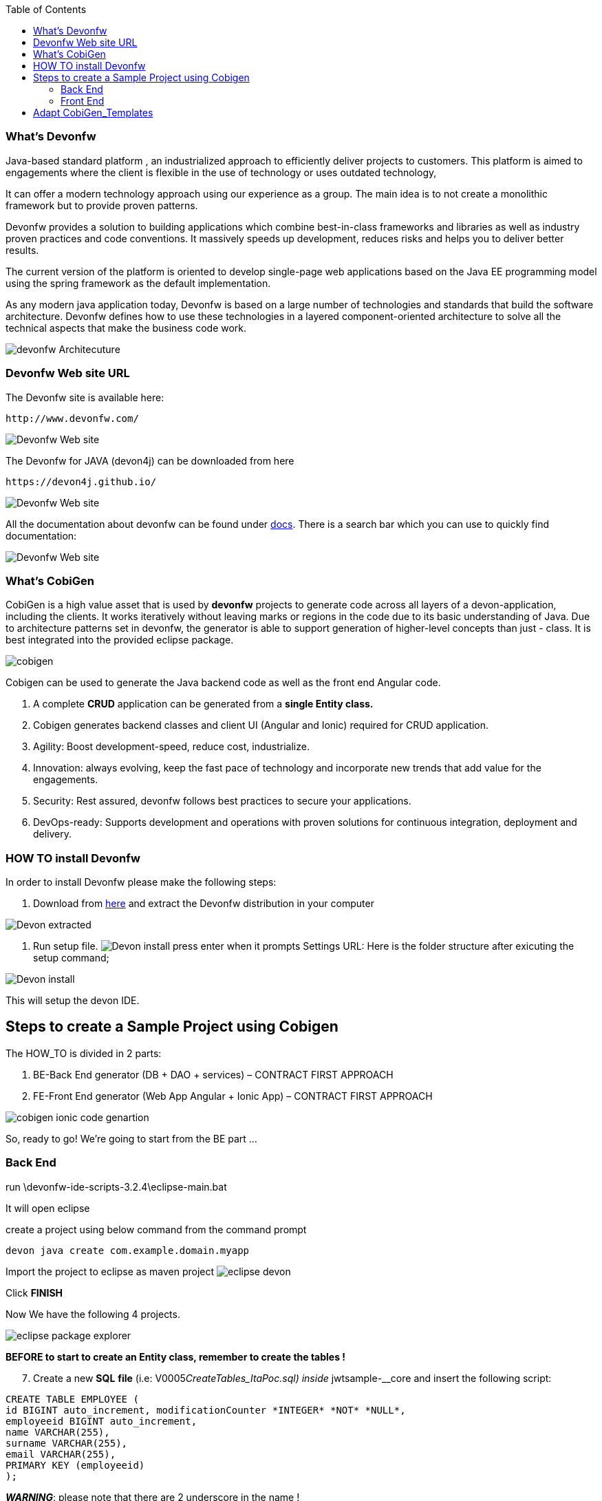 :toc:
toc::[]


=== What’s Devonfw

Java-based standard platform , an industrialized approach to efficiently deliver projects to  customers. This platform is aimed to engagements where the client is flexible in the use of technology or uses outdated technology,

It can offer a modern technology approach using our experience as a group. The main idea is to not create a monolithic framework but to provide proven patterns.

Devonfw provides a solution to building applications which combine best-in-class frameworks and
libraries as well as industry proven practices and code conventions. It massively speeds up development, reduces risks and helps you to deliver better results.

The current version of the platform is oriented to develop single-page web applications based on the Java EE programming model using the spring framework as the default implementation.

As any modern java application today, Devonfw is based on a large number of technologies and standards that build the software architecture. Devonfw defines how to use these technologies in a layered component-oriented architecture to solve all the technical aspects that make the business code work.

[.text-center]
image:images/howtos/e2e_gen/image4.png[devonfw Architecuture]

=== Devonfw Web site URL

The Devonfw site is available here:
[source, URL]
http://www.devonfw.com/

image:images/howtos/e2e_gen/image5.png[Devonfw Web site]

The Devonfw for JAVA (devon4j) can be downloaded from here
[source, URL]
https://devon4j.github.io/


image:images/howtos/e2e_gen/image6.png[Devonfw Web site]

All the documentation about devonfw can be found under https://devonfw.com/website/pages/docs/master.html[docs]. There is a search bar which you can use to quickly find documentation:

image:images/howtos/e2e_gen/docs.png[Devonfw Web site]

=== What’s CobiGen

CobiGen is a high value asset that is used by *devonfw* projects to generate code across all layers of a devon-application, including the clients. It works iteratively without leaving marks or regions in the code due to its basic understanding of Java. Due to architecture patterns set in devonfw, the generator is able to support generation of higher-level concepts than just - class. It is best integrated into the provided eclipse package.

image:images/howtos/e2e_gen/image7.png[cobigen]

Cobigen can be used to generate the Java backend code as well as the front end Angular code.
[arabic]
. A complete *CRUD* application can be generated from a *single Entity class.*
. Cobigen generates backend classes and client UI (Angular and Ionic) required for CRUD application.
. Agility: Boost development-speed, reduce cost, industrialize.
. Innovation: always evolving, keep the fast pace of technology and incorporate new trends that add value for the engagements.
. Security: Rest assured, devonfw follows best practices to secure your applications.
. DevOps-ready: Supports development and operations with proven solutions for continuous integration, deployment and delivery.

=== HOW TO install Devonfw

In order to install Devonfw please make the following steps:
[arabic]
. Download from https://repository.sonatype.org/service/local/artifact/maven/redirect?r=central-proxy&g=com.devonfw.tools.ide&a=devonfw-ide-scripts&v=LATEST&p=tar.gz[here] and extract the Devonfw distribution in your computer

image:images/howtos/e2e_gen/devonextracted.png[Devon extracted]

. Run setup file.
image:images/howtos/e2e_gen/ide-install.png[Devon install]
press enter when it prompts Settings URL:
Here is the folder structure after exicuting the setup command;

image:images/howtos/e2e_gen/dir-after-ide-install.png[Devon install]

This will setup the devon IDE.

== Steps to create a Sample Project using Cobigen

The HOW_TO is divided in 2 parts:
[arabic]
. BE-Back End generator (DB + DAO + services) – CONTRACT FIRST APPROACH
. FE-Front End generator (Web App Angular + Ionic App) – CONTRACT FIRST APPROACH

image:images/howtos/e2e_gen/image9.png[cobigen ionic code genartion]

So, ready to go! We’re going to start from the BE part …

=== Back End

run \devonfw-ide-scripts-3.2.4\eclipse-main.bat

It will open eclipse


[arabic, start=6]

create a project using below command from the command prompt

[source, java]
devon java create com.example.domain.myapp


Import the project to eclipse as maven project
image:images/howtos/e2e_gen/image14.png[eclipse devon]

Click *FINISH*

Now We have the following 4 projects.

image:images/howtos/e2e_gen/image15.png[eclipse package explorer]

*BEFORE to start to create an Entity class, remember to create the tables !*

[arabic, start=7]
. Create a new *SQL* *file* (i.e: V0005__CreateTables_ItaPoc.sql) inside __jwtsample-__core and insert the following script:

[source, sql]

CREATE TABLE EMPLOYEE (
id BIGINT auto_increment, modificationCounter *INTEGER* *NOT* *NULL*,
employeeid BIGINT auto_increment,
name VARCHAR(255),
surname VARCHAR(255),
email VARCHAR(255),
PRIMARY KEY (employeeid)
);


*_WARNING_*: please note that there are 2 underscore in the name !

image:images/howtos/e2e_gen/image16.png[sql file]

[arabic, start=8]
. Now create another SQL file (i.e: V0006__PopulateTables-ItaPoc.sql) and add following script about the INSERT in order to populate the table created before

*_WARNING_*: please note that there are 2 underscore in the name !

*INSERT* *INTO* EMPLOYEE (id, modificationCounter, employeeid, name, surname,email) *VALUES* (1, 1, 1, 'Stefano','Rossini','stefano.rossini@capgemini.com');

*INSERT* *INTO* EMPLOYEE (id, modificationCounter, employeeid, name, surname,email) *VALUES* (2, 2, 2, 'Angelo','Muresu', 'angelo.muresu@capgemini.com');

*INSERT* *INTO* EMPLOYEE (id, modificationCounter, employeeid, name, surname,email) *VALUES* (3, 3, 3, 'Jaime','Gonzalez', 'jaime.diaz-gonzalez@capgemini.com');

image:images/howtos/e2e_gen/image17.png[sql insert]


*Let's create the yml file for the code generation*

[arabic, start=9]
. Now create a new file _devonfw.yml_ in the root of your core folder. This will be our OpenAPI contract, like shown below. Then, copy the contents of https://github.com/devonfw/tools-cobigen/blob/master/documentation/files/devonfw_employee.yml[this file] into your OpenAPI. It defines some REST service endpoints and a _EmployeeEntity_ with its properties defined.

*Important:* if you want to know how to write an OpenAPI contract compatible with CobiGen, please read https://github.com/devonfw/tools-cobigen/wiki/cobigen-openapiplugin#usage[this tutorial].

image:images/howtos/e2e_gen/image18.png[Swagger at OASP4J Project]

[arabic, start=10]
. Right click _devonfw.yml_. CobiGen -> Generate

It will ask you to download the templates, click on _update_:

image:images/howtos/e2e_gen/image19.png[cobigen generate]

It will automatically download the latest version of _CobiGen_Templates_.

*Attention:* If you want to adapt the CobiGen_Templates, (normally this is not neccessary), you will find at the end of this document a tutorial on how to import them and adapt them!

[arabic, start=11]
. Click on all the option selected as below:

image:images/howtos/e2e_gen/image20.png[cobigen option selection]

[arabic, start=12]
. Click on finish. Below Screen would be seen. Click on continue

image:images/howtos/e2e_gen/image21.png[cobigen finish]

*The entire [.underline]#BE layer# structure having CRUD operation methods will be auto generated.*

Some classes will be generated on the api part (_jwtsample-api)_, normally it will be interfaces, as shown below:

image:images/howtos/e2e_gen/image22.png[be layer]

Some other classes will be generated on the core part (_jwtsample-core)_, normally it will be implementations as shown below:

image:images/howtos/e2e_gen/image23.png[core folder]

*BEFORE to generate the FE*, please start the Tomcat server to check that BE Layer has been generated properly.

To start a server you just have to right click on “_SpringBootApp.java_” -> _run as -> Spring Boot app_

image:images/howtos/e2e_gen/image24.png[Eclipse run as]

image:images/howtos/e2e_gen/image25.png[Spring boot run]

image:images/howtos/e2e_gen/image26.png[Spring boot run]

*BE DONE*

Last but not least: We make a quick REST services test !

See in the application.properties the TCP Port and the PATH

image:images/howtos/e2e_gen/image27.png[application properties]

Now compose the Rest service URL:

service class path>/<service method path>

* <server> refers to server with port no. (ie: localhost:8081)
* <app> is in the application.propeeties (empty in our case, see above)
* <rest service class path> refers to EmployeemanagementRestService: (i.e: /employeemanagement/v1)
* <service method path>/employee/\{id}  (i.e: for  getEmployee method)


image:images/howtos/e2e_gen/image28.png[url mapping]

URL of getEmployee for this example is:

For all employees
[source, URL]
http://localhost:8081/services/rest/employeemanagement/v1/employee/search

For the specific employee
[source, URL]
http://localhost:8081/services/rest/employeemanagement/v1/employee/1


Now download Postman tool
[source, URL]
https://www.getpostman.com/apps

Once done, you have to create a POST Request for the LOGIN and insert in the body the JSON containing the username and password “waiter”

image:images/howtos/e2e_gen/image29.png[postman]

Once done with success (*Status: 200 OK*) …

image:images/howtos/e2e_gen/image30.png[postman]

… We create a NEW POST Request and We copy the Authorization Bearer field (see above) and We paste it in the Token field (see below)

image:images/howtos/e2e_gen/image31.png[postman]

and specific the JSON parameters for the pagination of the Request that We’re going to send:

image:images/howtos/e2e_gen/image32.png[postman]

image:images/howtos/e2e_gen/image33.png[postman]

Now you can click image:images/howtos/e2e_gen/image34.png[postman]

Now you ‘ve to check that response has got *Status: 200 OK* and to see the below list of Employee

image:images/howtos/e2e_gen/image35.png[postman]

Now that We have successfully tested the BE is time to go to create the FE !

=== Front End

Let’s start now with angular Web and then Ionic app.

==== Angular Web App

[arabic]
.  To generate angular structure, download or clone “*devon4ng-application-template*” from
[source, URL]
https://github.com/devonfw/devon4ng-application-template

image:images/howtos/e2e_gen/image36.png[devon dist folder]

[arabic, start=2]
. Once done, right click on _devonfw.yml_ again (the OpenAPI contract). CobiGen -> Generate
. Click on the selected options as seen in the screenshot:

image:images/howtos/e2e_gen/image37.png[eclipse generate]

[arabic, start=4]
. Click on Finish

image:images/howtos/e2e_gen/image38.png[eclipse]

[arabic, start=5]
. The entire ANGULAR structure has been auto generated. The generated code will be merged to the existing.


image:images/howtos/e2e_gen/image39.png[angular ee layer]

[arabic, start=6]
. IMPORTANT now you have to add in the *_app-routing.module.ts_* file the next content, as a child of HomeComponent, in order to enable the route of the new generated component

,\{

path: 'employee',

component: EmployeeGridComponent,

canActivate: [AuthGuard],

},

Following picture explain where to place the above content:

image:images/howtos/e2e_gen/image40.png[routes]

[arabic, start=7]

. Open the command prompt and execute "devon yarn install" from the base folder, which would download all the required libraries..


[arabic, start=8]
. Check the file *environment.ts* if the server path is correct. (for production you will have to change also the environment.prod.ts file)

image:images/howtos/e2e_gen/image42.png[environment]

In order to do that it’s important to look at the application.properties to see the values as PATH, TCP port etc …

image:images/howtos/e2e_gen/image43.png[configure]

For example in this case the URL should be since the context path is empty the server URLS should be like:

[source, ts]
export const environment = {
production: false,
restPathRoot: 'http://localhost:8081/',
restServiceRoot: 'http://localhost:8081/services/rest/',
security: 'jwt'
};


*Warning*: REMEMBER to set security filed to *jwt* , if it is not configured already.
[arabic, start=9]
. Now run the “*ng serve -o*” command to run the Angular Application.

image:images/howtos/e2e_gen/image44.png[]

[arabic, start=10]
. If the command execution is *successful*, the below screen will *appear* and it would be automatically redirected to the url:
[source, URL]
http://localhost:4200/login

image:images/howtos/e2e_gen/image45.png[]

*WebApp DONE*

==== Ionic Mobile App

[arabic]
.   To generate Ionic structure, download or clone “*devon4ng-application-template*” from
[source, URL]
https://github.com/devonfw/devon4ng-ionic-application-template
. Once done, Right click on the *_devonfw.yml_* as you already did before in order to use CobiGen.
. Click on the selected options as seen in the screenshot:

image:images/howtos/e2e_gen/image46.png[]

[arabic, start=4]
. Click on Finish
. The entire ionic structure will be auto generated.

image:images/howtos/e2e_gen/image47.png[]

[arabic, start=6]
. Change the server url (with correct serve url) in environment.ts, environment.prod.ts and environment.android.ts files (i.e: itapoc\devon4ng-ionic-application-template\src\environments\).

The angular.json file inside the project has already a build configuration for android.

image:images/howtos/e2e_gen/image48.png[]

[arabic, start=7]
. Run npm install in the root folder to download the dependecies
. Run ionic serve

image:images/howtos/e2e_gen/image49.png[]

[arabic, start=11]
. {blank}
+

Once the execution is successful


image:images/howtos/e2e_gen/image50.png[]

* Mobile App DONE*

So: well done

Starting from an Entity class you’ve successfully generated the Back-End layer (REST, SOAP, DTO, Spring services, Hibernate DAO), the Angular Web App and the Ionic mobile App!

image:images/howtos/e2e_gen/image51.png[]



===== Build APK

Since We’re going to create apk remember the following pre-conditions:

* https://gradle.org/install/[Gradle]
* https://developer.android.com/studio[Android Studio]
* https://developer.android.com/studio/#command-tools[Android sdk]
* https://capacitor.ionicframework.com/docs/getting-started/[Capacitor]


[arabic]
. Now, open cmd and type the path where your “devon4ng-ionic-application-template” project is present.
. Run the following commands:
[loweralpha]
.. npx cap init
.. ionic build --configuration=android
.. npx cap add android
.. npx cap copy
.. npx cap open android
. Build the APK using Android studio.

image:images/howtos/e2e_gen/image52.png[]
image:images/howtos/e2e_gen/image53.png[]
image:images/howtos/e2e_gen/image54.png[]
image:images/howtos/e2e_gen/image55.png[]

You can find your apk file in

/devon4ng-ionic-application-template/android/app/build/outputs/apk/debug

== Adapt CobiGen_Templates

After following this tutorial, you will have the CobiGen_Templates downloaded on your local machine. To import these templates you need to do the following:

Right click in any part of the package explorer, then click on CobiGen -> Adapt templates

image:images/howtos/e2e_gen/image56.png[]

Click _Ok_:

image:images/howtos/e2e_gen/image57.png[]

Now the CobiGen_Templates project will be automatically imported into your workspace, as shown on the image below:

image:images/howtos/e2e_gen/image58.png[]

image:images/howtos/e2e_gen/image59.png[]

Now you just need to change the Java version of the project to JRE 1.8. Right click on the JRE system library, and then on _Properties:_

image:images/howtos/e2e_gen/image60.png[]

Now change the version to Java 1.8
image:images/howtos/e2e_gen/image61.png[]

Now you have successfully imported the CobiGen templates. If you want to edit them, you will find them in the folder _src/main/templates._ For instance, the Java templates are located here:

image:images/howtos/e2e_gen/image62.png[]

Now you can adapt the templates as much as you want. Documentation about this can be found on:

[source, URL]
https://github.com/devonfw/tools-cobigen/wiki/Guide-to-the-Reader
